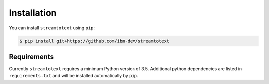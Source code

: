 Installation
============

You can install ``streamtotext`` using ``pip``:

.. code-block:: console

  $ pip install git+https://github.com/ibm-dev/streamtotext


Requirements
------------

Currently ``streamtotext`` requires a minimum Python version of 3.5.
Additional python dependencies are listed in ``requirements.txt`` and will
be installed automatically by ``pip``.
